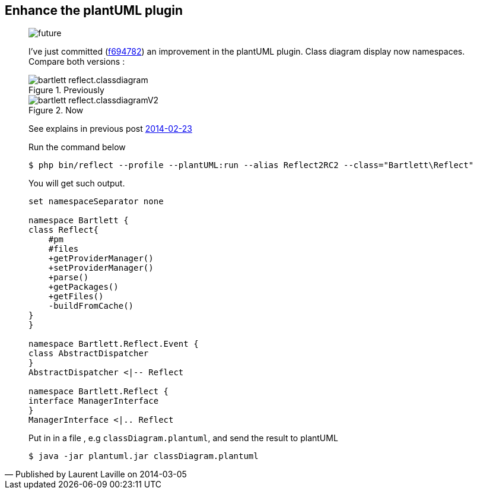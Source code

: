 :footer-fullwidth:
:iconsfont: font-awesome
:imagesdir: ./images
:author:    Laurent Laville
:revdate:   2014-03-05
:pubdate:   Wed, 05 Mar 2014 20:17:57 +0100
:summary:   Enhance the plantUML plugin

[id="post-1"]
== {summary}

[quote,Published by {author} on {revdate}]
____
image:icons/font-awesome/clock-o.png[alt="future",icon="clock-o",size="4x"]

I've just committed 
(https://github.com/llaville/php-reflect/commit/f6947826ab8ca31b72d492cf1e8f0ba3d7e4802a[f694782]) 
an improvement in the plantUML plugin. Class diagram display now namespaces.
Compare both versions :

.Previously
image::bartlett_reflect.classdiagram.png[options="responsive"]

.Now
image::bartlett_reflect.classdiagramV2.png[options="responsive"]

See explains in previous post
http://php5.laurent-laville.org/reflect/blog/201402-release-2.0.RC3-plantUMLplugin.html[2014-02-23]

.Run the command below
----
$ php bin/reflect --profile --plantUML:run --alias Reflect2RC2 --class="Bartlett\Reflect"
----

You will get such output.
----
set namespaceSeparator none

namespace Bartlett {
class Reflect{
    #pm
    #files
    +getProviderManager()
    +setProviderManager()
    +parse()
    +getPackages()
    +getFiles()
    -buildFromCache()
}
}

namespace Bartlett.Reflect.Event {
class AbstractDispatcher
}
AbstractDispatcher <|-- Reflect

namespace Bartlett.Reflect {
interface ManagerInterface
}
ManagerInterface <|.. Reflect
----

Put in in a file , e.g `classDiagram.plantuml`, and send the result to plantUML 
----
$ java -jar plantuml.jar classDiagram.plantuml
----
____
